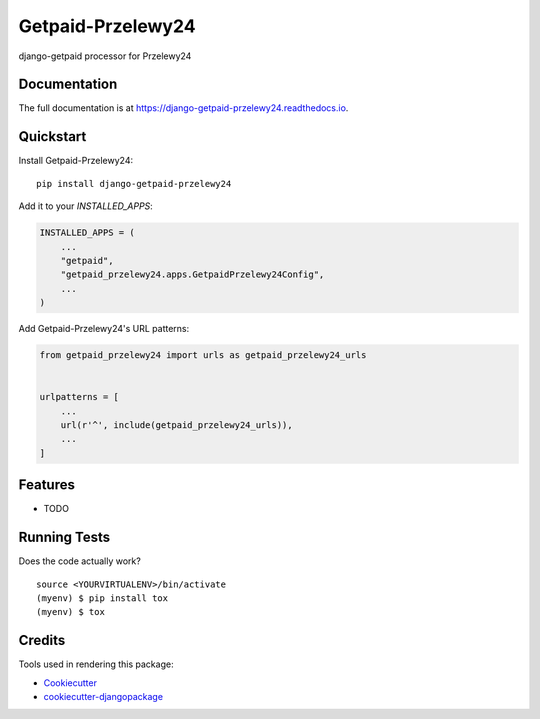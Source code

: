 =============================
Getpaid-Przelewy24
=============================

.. image:: https://badge.fury.io/py/django-getpaid-przelewy24.svg
    :target: https://badge.fury.io/py/django-getpaid-przelewy24

.. image:: https://travis-ci.org/k-lyda/django-getpaid-przelewy24.svg?branch=master
    :target: https://travis-ci.org/k-lyda/django-getpaid-przelewy24

.. image:: https://codecov.io/gh/k-lyda/django-getpaid-przelewy24/branch/master/graph/badge.svg
    :target: https://codecov.io/gh/k-lyda/django-getpaid-przelewy24

django-getpaid processor for Przelewy24

Documentation
-------------

The full documentation is at https://django-getpaid-przelewy24.readthedocs.io.

Quickstart
----------

Install Getpaid-Przelewy24::

    pip install django-getpaid-przelewy24

Add it to your `INSTALLED_APPS`:

.. code-block:: python

    INSTALLED_APPS = (
        ...
        "getpaid",
        "getpaid_przelewy24.apps.GetpaidPrzelewy24Config",
        ...
    )

Add Getpaid-Przelewy24's URL patterns:

.. code-block:: python

    from getpaid_przelewy24 import urls as getpaid_przelewy24_urls


    urlpatterns = [
        ...
        url(r'^', include(getpaid_przelewy24_urls)),
        ...
    ]

Features
--------

* TODO

Running Tests
-------------

Does the code actually work?

::

    source <YOURVIRTUALENV>/bin/activate
    (myenv) $ pip install tox
    (myenv) $ tox

Credits
-------

Tools used in rendering this package:

*  Cookiecutter_
*  `cookiecutter-djangopackage`_

.. _Cookiecutter: https://github.com/audreyr/cookiecutter
.. _`cookiecutter-djangopackage`: https://github.com/pydanny/cookiecutter-djangopackage

